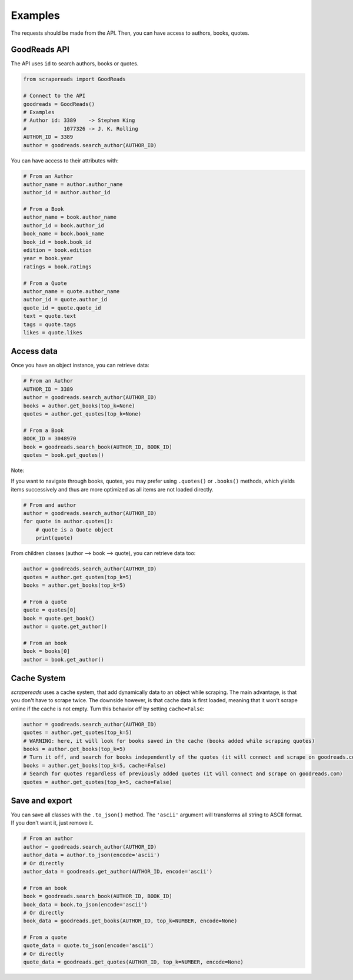 ========
Examples
========

The requests should be made from the API. Then, you can have access to authors, books, quotes.


GoodReads API
================

The API uses ``id`` to search authors, books or quotes.

.. code-block:: python

    from scrapereads import GoodReads

    # Connect to the API
    goodreads = GoodReads()
    # Examples
    # Author id: 3389    -> Stephen King
    #            1077326 -> J. K. Rolling
    AUTHOR_ID = 3389
    author = goodreads.search_author(AUTHOR_ID)


You can have access to their attributes with:

.. code-block:: python

    # From an Author
    author_name = author.author_name
    author_id = author.author_id

    # From a Book
    author_name = book.author_name
    author_id = book.author_id
    book_name = book.book_name
    book_id = book.book_id
    edition = book.edition
    year = book.year
    ratings = book.ratings

    # From a Quote
    author_name = quote.author_name
    author_id = quote.author_id
    quote_id = quote.quote_id
    text = quote.text
    tags = quote.tags
    likes = quote.likes


Access data
===========

Once you have an object instance, you can retrieve data:

.. code-block:: python

    # From an Author
    AUTHOR_ID = 3389
    author = goodreads.search_author(AUTHOR_ID)
    books = author.get_books(top_k=None)
    quotes = author.get_quotes(top_k=None)

    # From a Book
    BOOK_ID = 3048970
    book = goodreads.search_book(AUTHOR_ID, BOOK_ID)
    quotes = book.get_quotes()


Note:

If you want to navigate through books, quotes, you may prefer using ``.quotes()`` or ``.books()`` methods,
which yields items successively and thus are more optimized as all items are not loaded directly.

.. code-block:: python

    # From and author
    author = goodreads.search_author(AUTHOR_ID)
    for quote in author.quotes():
        # quote is a Quote object
        print(quote)


From children classes (author --> book --> quote), you can retrieve data too:

.. code-block:: python

    author = goodreads.search_author(AUTHOR_ID)
    quotes = author.get_quotes(top_k=5)
    books = author.get_books(top_k=5)

    # From a quote
    quote = quotes[0]
    book = quote.get_book()
    author = quote.get_author()

    # From an book
    book = books[0]
    author = book.get_author()

Cache System
============

*scrapereads* uses a cache system, that add dynamically data to an object while scraping. The main advantage, is that
you don't have to scrape twice. The downside however, is that cache data is first loaded, meaning that it won't
scrape online if the cache is not empty. Turn this behavior off by setting ``cache=False``:


.. code-block:: python

    author = goodreads.search_author(AUTHOR_ID)
    quotes = author.get_quotes(top_k=5)
    # WARNING: here, it will look for books saved in the cache (books added while scraping quotes)
    books = author.get_books(top_k=5)
    # Turn it off, and search for books independently of the quotes (it will connect and scrape on goodreads.com)
    books = author.get_books(top_k=5, cache=False)
    # Search for quotes regardless of previously added quotes (it will connect and scrape on goodreads.com)
    quotes = author.get_quotes(top_k=5, cache=False)



Save and export
===============

You can save all classes with the ``.to_json()`` method. The ``'ascii'`` argument will transforms all string to
ASCII format. If you don't want it, just remove it.

.. code-block:: python

    # From an author
    author = goodreads.search_author(AUTHOR_ID)
    author_data = author.to_json(encode='ascii')
    # Or directly
    author_data = goodreads.get_author(AUTHOR_ID, encode='ascii')

    # From an book
    book = goodreads.search_book(AUTHOR_ID, BOOK_ID)
    book_data = book.to_json(encode='ascii')
    # Or directly
    book_data = goodreads.get_books(AUTHOR_ID, top_k=NUMBER, encode=None)

    # From a quote
    quote_data = quote.to_json(encode='ascii')
    # Or directly
    quote_data = goodreads.get_quotes(AUTHOR_ID, top_k=NUMBER, encode=None)


